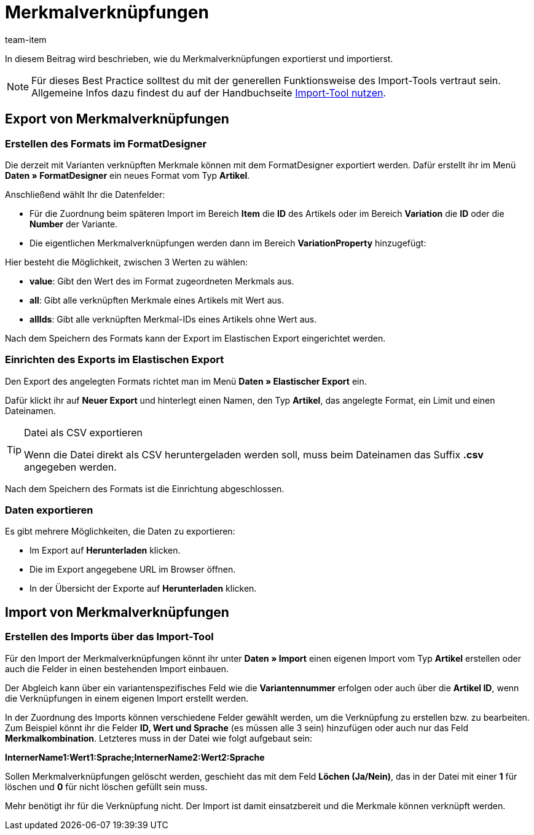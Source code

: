 = Merkmalverknüpfungen
:keywords: Merkmalverknüpfung importieren, Merkmalverknüpfungen importieren, Importieren Merkmalverknüpfung, Importieren Merkmalverknüpfungen, Merkmalverknüpfung Import, Merkmalverknüpfungen Import, Merkmalverknüpfung-Import, Merkmalverknüpfungen-Import, Import Merkmalverknüpfung, Import Merkmalverknüpfungen, Merkmal-Verknüpfung importieren, Merkmal-Verknüpfungen importieren
:page-aliases: best-practices-elasticsync-merkmalverknuepfung.adoc
:description: In diesem Beitrag wird beschrieben, wie du Merkmalverknüpfungen exportierst und importierst.
:author: team-item

In diesem Beitrag wird beschrieben, wie du Merkmalverknüpfungen exportierst und importierst.

NOTE: Für dieses Best Practice solltest du mit der generellen Funktionsweise des Import-Tools vertraut sein. Allgemeine Infos dazu findest du auf der Handbuchseite xref:daten:ElasticSync.adoc#[Import-Tool nutzen].

[#export_merkmalverknüpfungen]
== Export von Merkmalverknüpfungen

=== Erstellen des Formats im FormatDesigner

Die derzeit mit Varianten verknüpften Merkmale können mit dem FormatDesigner exportiert werden. Dafür erstellt ihr im Menü *Daten » FormatDesigner* ein neues Format vom Typ *Artikel*.

Anschließend wählt Ihr die Datenfelder:

* Für die Zuordnung beim späteren Import im Bereich *Item* die *ID* des Artikels oder im Bereich *Variation* die *ID* oder die *Number* der Variante.

* Die eigentlichen Merkmalverknüpfungen werden dann im Bereich *VariationProperty* hinzugefügt:

Hier besteht die Möglichkeit, zwischen 3 Werten zu wählen:

- *value*: Gibt den Wert des im Format zugeordneten Merkmals aus.
- *all*: Gibt alle verknüpften Merkmale eines Artikels mit Wert aus.
- *allIds*: Gibt alle verknüpften Merkmal-IDs eines Artikels ohne Wert aus.

Nach dem Speichern des Formats kann der Export im Elastischen Export eingerichtet werden.

=== Einrichten des Exports im Elastischen Export

Den Export des angelegten Formats richtet man im Menü *Daten » Elastischer Export* ein.

Dafür klickt ihr auf *Neuer Export* und hinterlegt einen Namen, den Typ *Artikel*, das angelegte Format, ein Limit und einen Dateinamen.

[TIP]
.Datei als CSV exportieren
====
Wenn die Datei direkt als CSV heruntergeladen werden soll, muss beim Dateinamen das Suffix *.csv* angegeben werden.
====

Nach dem Speichern des Formats ist die Einrichtung abgeschlossen.

=== Daten exportieren

Es gibt mehrere Möglichkeiten, die Daten zu exportieren:

* Im Export auf *Herunterladen* klicken.
* Die im Export angegebene URL im Browser öffnen.
* In der Übersicht der Exporte auf *Herunterladen* klicken.

[#import_merkmalverknüpfungen]
== Import von Merkmalverknüpfungen

=== Erstellen des Imports über das Import-Tool

Für den Import der Merkmalverknüpfungen könnt ihr unter *Daten » Import* einen eigenen Import vom Typ *Artikel* erstellen oder auch die Felder in einen bestehenden Import einbauen.

Der Abgleich kann über ein variantenspezifisches Feld wie die *Variantennummer* erfolgen oder auch über die *Artikel ID*, wenn die Verknüpfungen in einem eigenen Import erstellt werden.

In der Zuordnung des Imports können verschiedene Felder gewählt werden, um die Verknüpfung zu erstellen bzw. zu bearbeiten. Zum Beispiel könnt ihr die Felder *ID, Wert und Sprache* (es müssen alle 3 sein) hinzufügen oder auch nur das Feld *Merkmalkombination*. Letzteres muss in der Datei wie folgt aufgebaut sein:

*InternerName1:Wert1:Sprache;InternerName2:Wert2:Sprache*

Sollen Merkmalverknüpfungen gelöscht werden, geschieht das mit dem Feld *Löchen (Ja/Nein)*, das in der Datei mit einer *1* für löschen und *0* für nicht löschen gefüllt sein muss.

Mehr benötigt ihr für die Verknüpfung nicht. Der Import ist damit einsatzbereit und die Merkmale können verknüpft werden.
